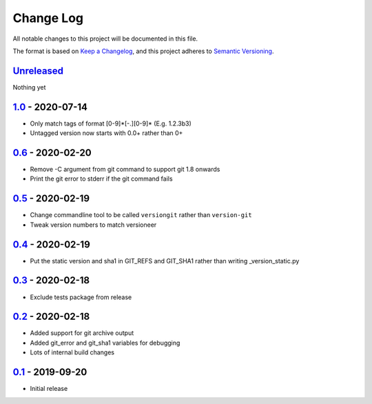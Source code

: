 Change Log
==========
All notable changes to this project will be documented in this file.

The format is based on `Keep a Changelog <https://keepachangelog.com/en/1.0.0/>`_,
and this project adheres to `Semantic Versioning <https://semver.org/spec/v2.0.0.html>`_.


Unreleased_
-----------

Nothing yet


1.0_ - 2020-07-14
-----------------

- Only match tags of format [0-9]*[-.][0-9]* (E.g. 1.2.3b3)
- Untagged version now starts with 0.0+ rather than 0+


0.6_ - 2020-02-20
-----------------

- Remove -C argument from git command to support git 1.8 onwards
- Print the git error to stderr if the git command fails


0.5_ - 2020-02-19
-----------------

- Change commandline tool to be called ``versiongit`` rather than
  ``version-git``
- Tweak version numbers to match versioneer


0.4_ - 2020-02-19
-----------------

- Put the static version and sha1 in GIT_REFS and GIT_SHA1 rather than writing
  _version_static.py


0.3_ - 2020-02-18
-----------------

- Exclude tests package from release


0.2_ - 2020-02-18
-----------------

- Added support for git archive output
- Added git_error and git_sha1 variables for debugging
- Lots of internal build changes


0.1_ - 2019-09-20
-----------------

- Initial release


.. _Unreleased: https://github.com/dls-controls/versiongit/compare/1.0...HEAD
.. _1.0: https://github.com/dls-controls/versiongit/compare/0.6...1.0
.. _0.6: https://github.com/dls-controls/versiongit/compare/0.5...0.6
.. _0.5: https://github.com/dls-controls/versiongit/compare/0.4...0.5
.. _0.4: https://github.com/dls-controls/versiongit/compare/0.3...0.4
.. _0.3: https://github.com/dls-controls/versiongit/compare/0.2...0.3
.. _0.2: https://github.com/dls-controls/versiongit/compare/0.1...0.2
.. _0.1: https://github.com/dls-controls/versiongit/releases/tag/0.1

